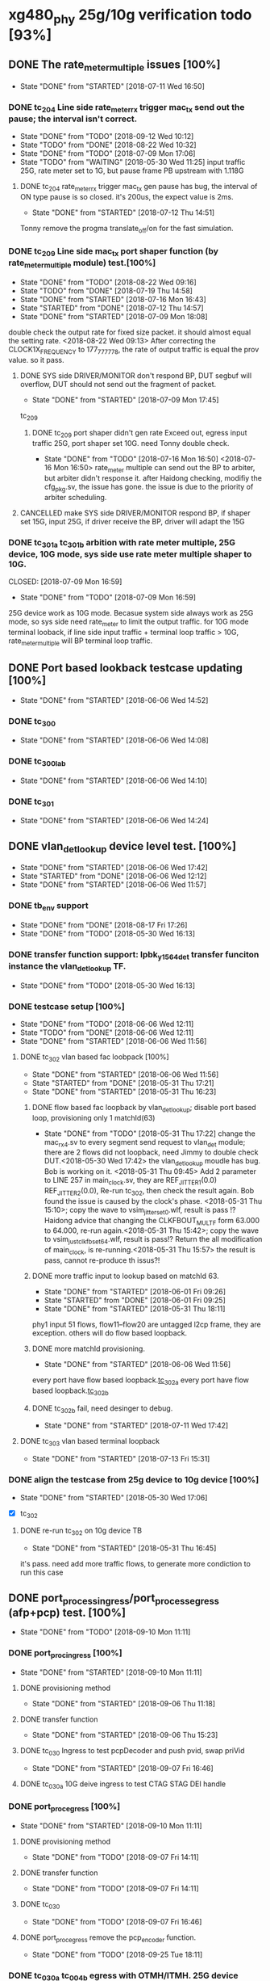 * xg480_phy 25g/10g verification todo [93%]
** DONE The rate_meter_multiple issues [100%]
   CLOSED: [2018-07-11 Wed 16:50]
   - State "DONE"       from "STARTED"    [2018-07-11 Wed 16:50]
*** DONE tc_204 Line side rate_meter_rx trigger mac_tx send out the pause; the interval isn't correct.
    CLOSED: [2018-09-12 Wed 10:12]
    - State "DONE"       from "TODO"       [2018-09-12 Wed 10:12]
    - State "TODO"       from "DONE"       [2018-08-22 Wed 10:32]
    - State "DONE"       from "TODO"       [2018-07-09 Mon 17:06]
    - State "TODO"       from "WAITING"    [2018-05-30 Wed 11:25]
     input traffic 25G, rate meter set to 1G, but pause frame PB upstream with 1.118G
**** DONE tc_204 rate_meter_rx trigger mac_tx gen pause has bug, the interval of ON type pause is so closed. it's 200us, the expect value is 2ms.
     CLOSED: [2018-07-12 Thu 14:51]
     - State "DONE"       from "STARTED"    [2018-07-12 Thu 14:51]
     :LOGBOOK:  
     CLOCK: [2018-07-12 Thu 11:10]--[2018-07-12 Thu 14:51] =>  3:41
     :END:      
     Tonny remove the progma translate_off/on for the fast simulation.
*** DONE tc_209 Line side mac_tx port shaper function (by rate_meter_multiple module) test.[100%]
    CLOSED: [2018-08-22 Wed 09:16]
    - State "DONE"       from "TODO"       [2018-08-22 Wed 09:16]
    - State "TODO"       from "DONE"       [2018-07-19 Thu 14:58]
    - State "DONE"       from "STARTED"    [2018-07-16 Mon 16:43]
    - State "STARTED"    from "DONE"       [2018-07-12 Thu 14:57]
    - State "DONE"       from "STARTED"    [2018-07-09 Mon 18:08]
   :LOGBOOK:  
   CLOCK: [2018-07-09 Mon 17:07]--[2018-07-09 Mon 17:45] =>  0:38
   CLOCK: [2018-07-09 Mon 15:51]--[2018-07-09 Mon 16:11] =>  0:20
   :END:      
    double check the output rate for fixed size packet. it should almost equal the setting rate.
    <2018-08-22 Wed 09:13> After correcting the CLOCK1X_FREQUENCY to 177_777_778, the rate of output traffic is equal the prov value. so it pass.
**** DONE SYS side DRIVER/MONITOR don't respond BP, DUT segbuf will overflow, DUT should not send out the fragment of packet.
     CLOSED: [2018-07-09 Mon 17:45]
     - State "DONE"       from "STARTED"    [2018-07-09 Mon 17:45]
    :LOGBOOK:  
    CLOCK: [2018-07-09 Mon 16:32]--[2018-07-09 Mon 16:43] =>  0:11
    :END:      
    tc_209
***** DONE tc_209 port shaper didn't gen rate Exceed out, egress input traffic 25G, port shaper set 10G. need Tonny double check.
      CLOSED: [2018-07-16 Mon 16:50]
      - State "DONE"       from "TODO"       [2018-07-16 Mon 16:50]
        <2018-07-16 Mon 16:50> rate_meter multiple can send out the BP to arbiter, but arbiter didn't response it. after Haidong checking, modifiy the cfg_pkg.sv, the issue has gone. the issue is due to the priority of arbiter scheduling.
**** CANCELLED make SYS side DRIVER/MONITOR respond BP, if shaper set 15G, input 25G, if driver receive the BP, driver will adapt the 15G 
     CLOSED: [2018-07-16 Mon 16:43]
*** DONE tc_301a tc_301b arbition with rate meter multiple, 25G device, 10G mode, sys side use rate meter multiple shaper to 10G.
    CLOSED: [2018-07-09 Mon 16:59] 
    - State "DONE"       from "TODO"       [2018-07-09 Mon 16:59]
    25G device work as 10G mode. Becasue system side always work as 25G mode, so sys side need rate_meter to limit the output traffic.
    for 10G mode terminal looback, if line side input traffic + terminal loop traffic > 10G, rate_meter_multiple will BP terminal loop traffic.
** DONE Port based lookback testcase updating [100%]
   CLOSED: [2018-06-06 Wed 14:52]
   - State "DONE"       from "STARTED"    [2018-06-06 Wed 14:52]
   :LOGBOOK:  
   CLOCK: [2018-06-06 Wed 14:26]--[2018-06-06 Wed 14:52] =>  0:26
   :END:      
*** DONE tc_300
    CLOSED: [2018-06-06 Wed 14:08]
    - State "DONE"       from "STARTED"    [2018-06-06 Wed 14:08]
    :LOGBOOK:  
    CLOCK: [2018-06-06 Wed 12:17]--[2018-06-06 Wed 12:22] =>  0:05
    :END:      
*** DONE tc_300_lab
    CLOSED: [2018-06-06 Wed 14:10]
    - State "DONE"       from "STARTED"    [2018-06-06 Wed 14:10]
    :LOGBOOK:  
    CLOCK: [2018-06-06 Wed 14:08]--[2018-06-06 Wed 14:10] =>  0:02
    :END:      
*** DONE tc_301
    CLOSED: [2018-06-06 Wed 14:24]
    - State "DONE"       from "STARTED"    [2018-06-06 Wed 14:24]
    :LOGBOOK:  
    CLOCK: [2018-06-06 Wed 14:10]--[2018-06-06 Wed 14:24] =>  0:14
    :END:      
** DONE vlan_det_lookup device level test. [100%]
   CLOSED: [2018-06-06 Wed 17:42]
   - State "DONE"       from "STARTED"    [2018-06-06 Wed 17:42]
   - State "STARTED"    from "DONE"       [2018-06-06 Wed 12:12]
   - State "DONE"       from "STARTED"    [2018-06-06 Wed 11:57]
   :LOGBOOK:  
   CLOCK: [2018-06-06 Wed 17:38]--[2018-06-06 Wed 17:42] =>  0:04
   CLOCK: [2018-05-30 Wed 12:20]--[2018-05-30 Wed 12:21] =>  0:01
   CLOCK: [2018-05-30 Wed 12:13]--[2018-05-30 Wed 12:14] =>  0:01
   CLOCK: [2018-05-30 Wed 11:51]--[2018-05-30 Wed 11:59] =>  0:08
   CLOCK: [2018-05-30 Wed 11:32]--[2018-05-30 Wed 11:49] =>  0:17
   :END:      
*** DONE tb_env support
    CLOSED: [2018-05-30 Wed 16:13]
    - State "DONE"       from "DONE"       [2018-08-17 Fri 17:26]
    - State "DONE"       from "TODO"       [2018-05-30 Wed 16:13]
*** DONE transfer function support: lpbk_y1564_det transfer funciton instance the vlan_det_lookup TF.
    CLOSED: [2018-05-30 Wed 16:13]
    - State "DONE"       from "TODO"       [2018-05-30 Wed 16:13]
*** DONE testcase setup [100%]
    CLOSED: [2018-06-06 Wed 12:11]
    - State "DONE"       from "TODO"       [2018-06-06 Wed 12:11]
    - State "TODO"       from "DONE"       [2018-06-06 Wed 12:11]
    - State "DONE"       from "STARTED"    [2018-06-06 Wed 11:56]
**** DONE tc_302 vlan based fac loobpack [100%]
     CLOSED: [2018-06-06 Wed 11:56]
     - State "DONE"       from "STARTED"    [2018-06-06 Wed 11:56]
     - State "STARTED"    from "DONE"       [2018-05-31 Thu 17:21]
     - State "DONE"       from "STARTED"    [2018-05-31 Thu 16:23]
     :LOGBOOK:  
     CLOCK: [2018-05-31 Thu 17:21]--[2018-05-31 Thu 17:22] =>  0:01
     CLOCK: [2018-05-31 Thu 16:01]--[2018-05-31 Thu 16:09] =>  0:08
     CLOCK: [2018-05-31 Thu 15:54]--[2018-05-31 Thu 15:57] =>  0:03
     CLOCK: [2018-05-31 Thu 15:38]--[2018-05-31 Thu 15:43] =>  0:05
     CLOCK: [2018-05-31 Thu 14:50]--[2018-05-31 Thu 15:20] =>  0:30
     CLOCK: [2018-05-31 Thu 09:45]--[2018-05-31 Thu 09:46] =>  0:01
     CLOCK: [2018-05-30 Wed 17:32]--[2018-05-30 Wed 17:38] =>  0:06
     CLOCK: [2018-05-30 Wed 17:08]--[2018-05-30 Wed 17:16] =>  0:08
     CLOCK: [2018-05-30 Wed 16:23]--[2018-05-30 Wed 16:27] =>  0:04
     :END:      
***** DONE flow based fac loopback by vlan_det_lookup; disable port based loop, provisioning only 1 matchId(63)
      CLOSED: [2018-05-31 Thu 17:22]
      - State "DONE"       from "TODO"       [2018-05-31 Thu 17:22]
       change the mac_rx_4.sv to every segment send request to vlan_det module; there are 2 flows did not loopback, need Jimmy to double check DUT.<2018-05-30 Wed 17:42> 
       the vlan_det_lookup moudle has bug. Bob is working on it. <2018-05-31 Thu 09:45> 
       Add 2 parameter to LINE 257 in main_clock.sv, they are REF_JITTER1(0.0) REF_JITTER2(0.0), Re-run tc_302, then check the result again. Bob found the issue is caused by the clock's phase. <2018-05-31 Thu 15:10>; copy the wave to vsim_jitter_set_0.wlf, result is pass !?
       Haidong advice that changing the CLKFBOUT_MULT_F form 63.000 to 64.000, re-run again.<2018-05-31 Thu 15:42>; copy the wave to vsim_just_clkfb_set_64.wlf, result is pass!?
       Return the all modification of main_clock, is re-running.<2018-05-31 Thu 15:57> the result is pass, cannot re-produce th issus?!
***** DONE more traffic input to lookup based on matchId 63. 
      CLOSED: [2018-06-01 Fri 09:26]
      - State "DONE"       from "STARTED"    [2018-06-01 Fri 09:26]
      - State "STARTED"    from "DONE"       [2018-06-01 Fri 09:25]
      - State "DONE"       from "STARTED"    [2018-05-31 Thu 18:11]
      :LOGBOOK:  
      CLOCK: [2018-06-01 Fri 09:25]--[2018-06-01 Fri 09:26] =>  0:01
      CLOCK: [2018-05-31 Thu 18:00]--[2018-05-31 Thu 18:11] =>  0:11
      CLOCK: [2018-05-31 Thu 17:43]--[2018-05-31 Thu 17:48] =>  0:05
      CLOCK: [2018-05-31 Thu 17:23]--[2018-05-31 Thu 17:41] =>  0:18
      :END:      
      phy1 input 51 flows, flow11--flow20 are untagged l2cp frame, they are exception. others will do flow based loopback.
***** DONE more matchId provisioning.
      CLOSED: [2018-06-06 Wed 11:56]
      - State "DONE"       from "STARTED"    [2018-06-06 Wed 11:56]
      :LOGBOOK:  
      CLOCK: [2018-06-06 Wed 11:49]--[2018-06-06 Wed 11:56] =>  0:07
      CLOCK: [2018-06-06 Wed 11:19]--[2018-06-06 Wed 11:37] =>  0:18
      CLOCK: [2018-06-06 Wed 10:06]--[2018-06-06 Wed 10:30] =>  0:24
      CLOCK: [2018-06-06 Wed 09:02]--[2018-06-06 Wed 09:11] =>  0:09
      CLOCK: [2018-06-06 Wed 08:36]--[2018-06-06 Wed 08:53] =>  0:17
      CLOCK: [2018-06-05 Tue 18:32]--[2018-06-05 Tue 19:09] =>  0:37
      CLOCK: [2018-06-05 Tue 17:38]--[2018-06-05 Tue 18:14] =>  0:36
      CLOCK: [2018-06-05 Tue 16:51]--[2018-06-05 Tue 17:28] =>  0:37
      CLOCK: [2018-06-05 Tue 16:28]--[2018-06-05 Tue 16:42] =>  0:14
      CLOCK: [2018-06-05 Tue 15:48]--[2018-06-05 Tue 16:02] =>  0:14
      CLOCK: [2018-06-05 Tue 15:43]--[2018-06-05 Tue 15:45] =>  0:02
      CLOCK: [2018-06-05 Tue 14:30]--[2018-06-05 Tue 14:40] =>  0:10
      CLOCK: [2018-06-05 Tue 12:21]--[2018-06-05 Tue 12:23] =>  0:02
      CLOCK: [2018-06-05 Tue 12:08]--[2018-06-05 Tue 12:16] =>  0:08
      CLOCK: [2018-06-05 Tue 11:56]--[2018-06-05 Tue 12:00] =>  0:04
      CLOCK: [2018-06-05 Tue 11:23]--[2018-06-05 Tue 11:39] =>  0:16
      CLOCK: [2018-06-05 Tue 09:23]--[2018-06-05 Tue 09:32] =>  0:09
      CLOCK: [2018-06-05 Tue 09:00]--[2018-06-05 Tue 09:12] =>  0:12
      CLOCK: [2018-06-01 Fri 18:20]--[2018-06-01 Fri 18:26] =>  0:06
      CLOCK: [2018-06-01 Fri 17:56]--[2018-06-01 Fri 18:01] =>  0:05
      CLOCK: [2018-06-01 Fri 17:12]--[2018-06-01 Fri 17:44] =>  0:32
      CLOCK: [2018-06-01 Fri 16:19]--[2018-06-01 Fri 17:06] =>  0:47
      CLOCK: [2018-06-01 Fri 16:06]--[2018-06-01 Fri 16:11] =>  0:05
      CLOCK: [2018-06-01 Fri 14:22]--[2018-06-01 Fri 14:40] =>  0:18
      CLOCK: [2018-06-01 Fri 11:54]--[2018-06-01 Fri 12:28] =>  0:34
      CLOCK: [2018-06-01 Fri 11:53]--[2018-06-01 Fri 11:54] =>  0:01
      :END:      
      every port have flow based loopback.[[file:xg480_phy_verify_notes.org::tc_302a][tc_302a]]  
      every port have flow based loopback.[[file:xg480_phy_verify_notes.org::tc_302b][tc_302b]]  
***** DONE tc_302b fail, need desinger to debug.
      CLOSED: [2018-07-11 Wed 17:42]
      - State "DONE"       from "STARTED"    [2018-07-11 Wed 17:42]
      :LOGBOOK:  
      CLOCK: [2018-07-11 Wed 16:31]--[2018-07-11 Wed 16:35] =>  0:04
      CLOCK: [2018-07-11 Wed 15:29]--[2018-07-11 Wed 16:21] =>  0:52
      :END:      
**** DONE tc_303 vlan based terminal loopback
     CLOSED: [2018-07-13 Fri 15:31]
     - State "DONE"       from "STARTED"    [2018-07-13 Fri 15:31]
     :LOGBOOK:  
     CLOCK: [2018-07-13 Fri 14:51]--[2018-07-13 Fri 15:31] =>  0:40
     :END:      
*** DONE align the testcase from 25g device to 10g device [100%]
    CLOSED: [2018-05-30 Wed 17:06]
    - State "DONE"       from "STARTED"    [2018-05-30 Wed 17:06]
    :LOGBOOK:  
    CLOCK: [2018-05-30 Wed 16:47]--[2018-05-30 Wed 17:03] =>  0:16
    :END:      
    - [X] tc_302
**** DONE re-run tc_302 on 10g device TB
     CLOSED: [2018-05-31 Thu 16:45]
     - State "DONE"       from "STARTED"    [2018-05-31 Thu 16:45]
     :LOGBOOK:  
     CLOCK: [2018-05-31 Thu 16:36]--[2018-05-31 Thu 16:43] =>  0:07
     CLOCK: [2018-05-31 Thu 16:24]--[2018-05-31 Thu 16:32] =>  0:08
     :END:      
     it's pass. need add more traffic flows, to generate more condiction to run this case
** DONE port_process_ingress/port_process_egress (afp+pcp) test. [100%]
   CLOSED: [2018-09-10 Mon 11:11]
   - State "DONE"       from "TODO"       [2018-09-10 Mon 11:11]
*** DONE port_proc_ingress [100%]
    CLOSED: [2018-09-10 Mon 11:11]
    - State "DONE"       from "STARTED"    [2018-09-10 Mon 11:11]
    :LOGBOOK:  
    CLOCK: [2018-09-04 Tue 14:08]--[2018-09-04 Tue 18:17] =>  4:09
    CLOCK: [2018-09-04 Tue 12:08]--[2018-09-04 Tue 12:26] =>  0:18
    :END:      
**** DONE provisioning method
     CLOSED: [2018-09-06 Thu 11:18]
     - State "DONE"       from "STARTED"    [2018-09-06 Thu 11:18]
     :LOGBOOK:  
     CLOCK: [2018-09-04 Tue 11:48]--[2018-09-04 Tue 12:03] =>  0:15
     :END:      
**** DONE transfer function
     CLOSED: [2018-09-06 Thu 15:23]
     - State "DONE"       from "STARTED"    [2018-09-06 Thu 15:23]
     :LOGBOOK:  
     CLOCK: [2018-09-06 Thu 11:18]--[2018-09-06 Thu 15:09] =>  3:51
     :END:      
**** DONE tc_030 Ingress to test pcpDecoder and push pvid, swap priVid
     CLOSED: [2018-09-07 Fri 16:46]
     - State "DONE"       from "STARTED"    [2018-09-07 Fri 16:46]
     :LOGBOOK:  
     CLOCK: [2018-09-07 Fri 15:43]--[2018-09-07 Fri 16:46] =>  1:03
     CLOCK: [2018-09-07 Fri 14:19]--[2018-09-07 Fri 15:02] =>  0:43
     :END:      
**** DONE tc_030a 10G deive ingress to test CTAG STAG DEI handle
*** DONE port_proc_egress [100%]
    CLOSED: [2018-09-10 Mon 11:11]
    - State "DONE"       from "STARTED"    [2018-09-10 Mon 11:11]
    :LOGBOOK:  
    CLOCK: [2018-09-06 Thu 16:58]--[2018-09-06 Thu 17:59] => 1:01
    :END:      
**** DONE provisioning method
     CLOSED: [2018-09-07 Fri 14:11]
     - State "DONE"       from "TODO"       [2018-09-07 Fri 14:11]
**** DONE transfer function
     CLOSED: [2018-09-07 Fri 14:11]
     - State "DONE"       from "TODO"       [2018-09-07 Fri 14:11]
**** DONE tc_030
     CLOSED: [2018-09-07 Fri 16:46]
     - State "DONE"       from "TODO"       [2018-09-07 Fri 16:46]
**** DONE port_proc_egress remove the pcp_encoder function.
     CLOSED: [2018-09-25 Tue 18:11]
     - State "DONE"       from "TODO"       [2018-09-25 Tue 18:11]
*** DONE tc_030a tc_004b egress with OTMH/ITMH. 25G device
    CLOSED: [2018-09-12 Wed 10:12]
    - State "DONE"       from "TODO"       [2018-09-12 Wed 10:12]
*** CANCELLED tc_030b egress with OTMH/ITMH. 25G device, 100G mode. // Qumran cannot send out the OTMH
    CLOSED: [2018-09-18 Tue 14:18]
*** DONE tc_030a tc_004b egress with OTMH/ITMH. 10G device
    CLOSED: [2018-09-12 Wed 10:12]
    - State "DONE"       from "TODO"       [2018-09-12 Wed 10:12]
** DONE 100g PTP [100%]
   CLOSED: [2018-06-06 Wed 15:00]
   - State "DONE"       from "TODO"       [2018-06-06 Wed 15:00]
*** DONE testcase setup [100%]
    CLOSED: [2018-06-26 Tue 18:06]
    - State "DONE"       from "STARTED"    [2018-06-26 Tue 18:06]
    - State "STARTED"    from "DONE"       [2018-06-26 Tue 18:01]
    - State "DONE"       from "STARTED"    [2018-06-06 Wed 15:00]
    - State "STARTED"    from "DONE"       [2018-06-06 Wed 12:13]
    - State "DONE"       from "STARTED"    [2018-06-06 Wed 11:56]
    :LOGBOOK:  
    CLOCK: [2018-06-26 Tue 18:01]--[2018-06-26 Tue 18:05] =>  0:04
    CLOCK: [2018-06-06 Wed 11:39]--[2018-06-06 Wed 11:49] =>  0:10
    CLOCK: [2018-06-06 Wed 09:59]--[2018-06-06 Wed 10:04] =>  0:05
    CLOCK: [2018-06-06 Wed 09:23]--[2018-06-06 Wed 09:53] =>  0:30
    CLOCK: [2018-06-06 Wed 08:59]--[2018-06-06 Wed 09:02] =>  0:03
    :END:      
    - [X] [[file:xg480_phy_verify_notes.org::tc_507][tc_507]], based tc_007 and tc_500, 100G mode ptp testcase
** DONE 100g CGMII interface [100%]
   CLOSED: [2018-06-15 Fri 18:02]
   - State "DONE"       from "STARTED"    [2018-06-15 Fri 18:02]
   :LOGBOOK:  
   CLOCK: [2018-06-14 Thu 11:10]--[2018-06-14 Thu 14:00] =>  2:50
   :END:      
   integrating the cgmii driver/monitor into TB/TB_ENV
*** DONE CGMII Monitor [100%]
    CLOSED: [2018-06-13 Wed 11:38]
    - State "DONE"       from "STARTED"    [2018-06-13 Wed 11:38]
    :LOGBOOK:  
    CLOCK: [2018-06-05 Tue 16:02]--[2018-06-05 Tue 16:05] =>  0:03
    CLOCK: [2018-06-05 Tue 14:52]--[2018-06-05 Tue 14:53] =>  0:01
    CLOCK: [2018-06-05 Tue 14:40]--[2018-06-05 Tue 14:45] =>  0:05
    CLOCK: [2018-06-05 Tue 12:16]--[2018-06-05 Tue 12:21] =>  0:05
    CLOCK: [2018-06-05 Tue 12:02]--[2018-06-05 Tue 12:08] =>  0:06
    :END:      
    - [X] CGMII RX SPEC and RTL [2/2]
      - [X] SPEC: the SPEC has been ready, Leo committed it.<2018-05-30 Wed> 
      - [X] RTL: it has been ready <2018-05-30 Wed> 
    - [X] UVM monitor 
*** DONE CGMII Driver [100%]
    CLOSED: [2018-06-13 Wed 11:38]
    - State "DONE"       from "STARTED"    [2018-06-13 Wed 11:38]
    :LOGBOOK:  
    CLOCK: [2018-06-13 Wed 10:55]--[2018-06-13 Wed 11:38] =>  0:43
    CLOCK: [2018-06-13 Wed 09:29]--[2018-06-13 Wed 09:47] =>  0:18
    CLOCK: [2018-06-07 Thu 10:22]--[2018-06-07 Thu 11:29] =>  1:07
    CLOCK: [2018-06-07 Thu 09:38]--[2018-06-07 Thu 10:02] =>  0:24
    CLOCK: [2018-06-07 Thu 09:01]--[2018-06-07 Thu 09:26] =>  0:25
    CLOCK: [2018-06-06 Wed 16:44]--[2018-06-06 Wed 16:59] =>  0:15
    CLOCK: [2018-06-06 Wed 15:17]--[2018-06-06 Wed 15:25] =>  0:08
    CLOCK: [2018-06-05 Tue 17:33]--[2018-06-05 Tue 17:38] =>  0:05
    CLOCK: [2018-06-05 Tue 16:42]--[2018-06-05 Tue 16:51] =>  0:09
    CLOCK: [2018-06-05 Tue 16:21]--[2018-06-05 Tue 16:28] =>  0:07
    CLOCK: [2018-06-05 Tue 16:05]--[2018-06-05 Tue 16:15] =>  0:10
    :END:      
    - [X] CGMII TX [2/2]
      - [X] SPEC
      - [X] RTL
    - [X] UVM Driver 
** CANCELLED y1564 feature test.
   CLOSED: [2018-05-31 Thu 18:23]
*** DONE monitor, Lance work on it.
    CLOSED: [2018-06-26 Tue 09:05]
    - State "DONE"       from "TODO"       [2018-06-26 Tue 09:05]
*** DONE generator, Lance work on it.
    CLOSED: [2018-06-26 Tue 09:05]
    - State "DONE"       from "TODO"       [2018-06-26 Tue 09:05]
** DONE Reserved Pin on DUT's top test [83%]
   CLOSED: [2018-07-02 Mon 08:54]
*** DONE update tc_1000 [3/4]
    CLOSED: [2018-06-26 Tue 18:34]
    - State "DONE"       from "STARTED"    [2018-06-26 Tue 18:34]
      set up new test case tc_1001, it bypass transceiver, can fast run simulation
**** DONE sgmii east/west backpressure out/in pin. tc_1001
     CLOSED: [2018-06-26 Tue 17:46]
     - State "DONE"       from "STARTED"    [2018-06-26 Tue 17:46]
     :LOGBOOK:  
     CLOCK: [2018-06-26 Tue 15:47]--[2018-06-26 Tue 17:11] =>  1:24
     :END:      
     sgmiiEastRxBackpressureOut,
     sgmiiEastTxBackpressureIn,
     sgmiiWestRxBackpressureOut,
     sgmiiWestTxBackpressureIn
     In top.sv connect the output to input, then write the internal register with 1/0, read the input indication register.
**** DONE gasicParityInOut, gasicParityErrOut tc_1001
     CLOSED: [2018-06-26 Tue 17:55]
     - State "DONE"       from "STARTED"    [2018-06-26 Tue 17:55]
     :LOGBOOK:  
     CLOCK: [2018-06-26 Tue 17:46]--[2018-06-26 Tue 17:55] =>  0:09
     :END:      
     input         gasicParityInOut  ,
     input  logic  gasicParityErrOut , // change to input for pin test
     Set those two signal 1/0, read the related indication register on device reg.
**** TODO SFP status and control pin, out pin test fail, need Haidong double check. tc_1001
     - State "TODO"       from "DONE"       [2018-06-27 Wed 14:31]
     - State "DONE"       from "DONE"       [2018-06-27 Wed 14:31]
     - State "DONE"       from "STARTED"    [2018-06-26 Tue 18:26]
     :LOGBOOK:  
     CLOCK: [2018-06-26 Tue 18:07]--[2018-06-26 Tue 18:26] =>  0:19
     :END:      
     input    logic [7:0]          sfpPresentIn_n             ,
     input    logic [7:0]          sfpLosIn                   ,
     input    logic [7:0]          sfpTxFaultIn               ,
     output   logic [7:0]          sfpTxDisableOut            ,
     output   logic [7:0]          sfpModuleSelOut            ,
     output   logic [7:0]          sfpLowPowerModeOut         ,
     For input signal, set them to 1/0, read related indication register on device reg.
     For output signal, write the related regiset on device reg, check/monitor the signal on top.sv/TB.
**** DONE cpldInOut tc_1001
     CLOSED: [2018-06-26 Tue 18:34]
     - State "DONE"       from "TODO"       [2018-06-26 Tue 18:34]
     input          [3:0]          cpldInOut                  ,     // Only cpldInOut[1:0] valid in HW connection
     Input signal, set them to 1/0, read related indication register on device reg.
*** DONE update tc_500c [100%]
    CLOSED: [2018-06-27 Wed 14:41]
    - State "DONE"       from "TODO"       [2018-06-27 Wed 14:41]
**** CANCELLED ptpClkCompensate In/out, it has been correct work, if not, the pll cannot lock
     CLOSED: [2018-06-27 Wed 14:31]
     input    logic                ptpClkCompensateIn         ,
     output   logic                ptpClkCompensateOut        ,
     In top.sv, connect the output to input, read the address 0x0c bit8 on ptp_server module. the value is 1, then change to 0.
**** DONE ptpMicroSemiLoadSave, it has been tested in the broad_sync testcase tc_500c
     CLOSED: [2018-06-27 Wed 14:33]
     - State "DONE"       from "TODO"       [2018-06-27 Wed 14:33]
     input    logic [1:0]          ptpMicroSemiLoadSaveInP    ,
     input    logic [1:0]          ptpMicroSemiLoadSaveInN    ,

     input    logic                clockSynce25In             ,
     Read the register on ptp_server module.
*** CANCELLED irqOut
    CLOSED: [2018-06-28 Thu 16:23]
    output   logic                irqOut_n                   ,
    has not test, How to test?/!
*** CANCELLED rxClkSelOut
    CLOSED: [2018-06-29 Fri 10:12]
    output   logic [5:0]          rxClkSelOut                ,
    10G mode, 156.25Mhz
    25G mode, 390.625Mhz
    100G mode, 322.625Mhz
    1G mode, 125Mhz
    Config clock sel, enable and divider factor by register, then check/monitor the output clock's frequency.
*** DONE dyingGaspIn
    CLOSED: [2018-06-28 Thu 16:13]
    - State "DONE"       from "TODO"       [2018-06-28 Thu 16:13]
    input    logic                dyingGaspIn                ,
    add it to dyinggasp generation testcase. keep internal register trigger as 0, change it value form 0 to 1 (on top.sv) 5 times, the expected result is 5 times dying gasp frame generated.
*** TODO WEST/EAST fp_los data, clk pin test tc_1001, test fail, need Haidong or Tonny doulbe check
    - State "TODO"       from "DONE"       [2018-06-29 Fri 09:28]
    - State "DONE"       from "TODO"       [2018-06-28 Thu 18:13]
   .fpgaWestClkIn              (),  //input
   .fpgaWestFpIn               (),  //input
   .fpgaWestDataIn             (),  //input
   .fpgaWestClkOut             (),  //output
   .fpgaWestFpOut              (),  //output
   .fpgaWestDataOut            (),  //output
   .fpgaEastClkIn              (),  //input
   .fpgaEastFpIn               (),  //input
   .fpgaEastDataIn             (),  //input
   .fpgaEastClkOut             (),  //output
   .fpgaEastFpOut              (),  //output
   .fpgaEastDataOut            (),  //output
** DONE PTP full bandwidth. [100%]
   CLOSED: [2018-05-30 Wed 19:24]
   - State "DONE"       from "STARTED"    [2018-05-30 Wed 19:24]
   :LOGBOOK:  
   CLOCK: [2018-05-30 Wed 14:49]--[2018-05-30 Wed 15:08] =>  0:19
   :END:      
*** DONE tc_503 All port input PTP packet with full bandwidth.[100%] 
    CLOSED: [2018-05-30 Wed 19:00]
    - State "DONE"       from "STARTED"    [2018-05-30 Wed 19:00]
    :LOGBOOK:  
    CLOCK: [2018-05-30 Wed 18:32]--[2018-05-30 Wed 18:59] =>  0:27
    CLOCK: [2018-05-30 Wed 18:01]--[2018-05-30 Wed 18:06] =>  0:05
    CLOCK: [2018-05-30 Wed 17:23]--[2018-05-30 Wed 17:31] =>  0:08
    :END:      
    - [X] all inress port input full bandwith traffic with PTP packet.<2018-05-30 Wed 18:59> 
**** DONE TF side need double check.<2018-05-30 Wed 19:26> 
     CLOSED: [2018-05-31 Thu 09:43]
     - State "DONE"       from "STARTED"    [2018-05-31 Thu 09:43]
     :LOGBOOK:  
     CLOCK: [2018-05-31 Thu 09:38]--[2018-05-31 Thu 09:43] =>  0:05
     CLOCK: [2018-05-31 Thu 08:32]--[2018-05-31 Thu 09:21] =>  0:49
     :END:      
    - [X] all egress port input full bandwith traffic with PTP packet, disable overwrite SA on mac_tx.
     when set every flow input 400 packets, there are miscmp errors; Need Tonny to double check it. <2018-05-30 Wed 17:30>
      In the ptp_process spec, about setting updateCorrectField condition is not clear, after disscution with tonny, TF need do modificaiton, if packet is event ptp, and allowopertion, set the updateCorrectField; don't care the egrRxIfPortNum any more. later, tonny wiil update the spec also. 
*** DONE tc_504 All port input PTP and non-PTP packet with full bandwidth.[100%]
    CLOSED: [2018-05-30 Wed 19:07]
    - State "DONE"       from "STARTED"    [2018-05-30 Wed 19:07]
    :LOGBOOK:  
    CLOCK: [2018-05-30 Wed 19:00]--[2018-05-30 Wed 19:07] =>  0:07
    CLOCK: [2018-05-30 Wed 16:21]--[2018-05-30 Wed 16:22] =>  0:01
    CLOCK: [2018-05-30 Wed 15:58]--[2018-05-30 Wed 16:10] =>  0:12
    CLOCK: [2018-05-30 Wed 15:54]--[2018-05-30 Wed 15:55] =>  0:01
    :END:      
    - [X] all egress port input full bandwidth traffic, PTP and non-PTP, disable overwrite SA on mac_tx.
    - [X] all ingress port input full bandwidth traffic, PTP and non-PTP.<2018-05-30 Wed 19:07> 
*** DONE align the related testcase form 25g device to 10g device [100%]
    CLOSED: [2018-05-30 Wed 19:24]
    - State "DONE"       from "STARTED"    [2018-05-30 Wed 19:24]
    - State "TODO"       from "DONE"       [2018-05-30 Wed 19:09]
    - State "DONE"       from "STARTED"    [2018-05-30 Wed 17:18]
    :LOGBOOK:  
    CLOCK: [2018-05-30 Wed 19:10]--[2018-05-30 Wed 19:21] =>  0:11
    CLOCK: [2018-05-30 Wed 15:41]--[2018-05-30 Wed 15:42] =>  0:01
    CLOCK: [2018-05-30 Wed 15:31]--[2018-05-30 Wed 15:37] =>  0:06
    CLOCK: [2018-05-30 Wed 15:12]--[2018-05-30 Wed 15:18] =>  0:06
    :END:      
    - [X] tc_503 
    - [X] tc_504
** DONE more details RMON test for mac_rx/tx [100%]
*** DONE all kinds of type RMON test for mac rx/tx [100%]
     CLOSED: [2018-05-30 Wed 09:32]
     - State "DONE"       from "TODO"       [2018-05-30 Wed 09:32]
   - [X] tc_207, re-prduce lab test bug. without transceiver, 64B packet with GOOD/BAD/GOOD/BAD FCS; 
     port0 input 64B packet, port1 input 200B packet; 
     port2 port3 input packet with some phy error (PCS error); 
     port4 input 128B packet with all FCS error. 
     port5 input 129B packet with all FCS error.
   - [X] tc_208, cover all kinds of type RMON for mac_rx/tx 
   - [X] tc_208a, to test RMON with MTU less 1518
*** DONE Normal traffic full bandwidth with RX input some fcs errors. [100%]
    CLOSED: [2018-05-23 Wed 15:27]
   - State "DONE"       from "STARTED"    [2018-05-23 Wed 15:27]
   - [X] with transceiver core. input packet size is 1500
   - [X] bypass transceiver core. input packet size is 1500
*** DONE Align the all related testcase between xg480_phy_25g and xg480_phy_10g device [100%]
    CLOSED: [2018-05-30 Wed 14:48]
    - State "DONE"       from "STARTED"    [2018-05-30 Wed 14:48]
    :LOGBOOK:  
    CLOCK: [2018-05-30 Wed 14:41]--[2018-05-30 Wed 14:43] =>  0:02
    CLOCK: [2018-05-30 Wed 14:29]--[2018-05-30 Wed 14:37] =>  0:08
    CLOCK: [2018-05-30 Wed 14:04]--[2018-05-30 Wed 14:10] =>  0:06
    CLOCK: [2018-05-30 Wed 11:59]--[2018-05-30 Wed 12:13] =>  0:14
    CLOCK: [2018-05-30 Wed 11:49]--[2018-05-30 Wed 11:50] =>  0:01
    :END:      
    - [X] tc_208
    - [X] tc_208a
** DONE Support Haidong lab test [100%]
   CLOSED: [2018-05-31 Thu 10:58]
   - State "DONE"       from "TODO"       [2018-05-31 Thu 10:58]
*** DONE generation the dyinggasp injection testcase all provisionging
    CLOSED: [2018-05-31 Thu 10:58]
    - State "DONE"       from "STARTED"    [2018-05-31 Thu 10:58]
    :LOGBOOK:  
    CLOCK: [2018-05-31 Thu 10:31]--[2018-05-31 Thu 10:39] =>  0:08
    CLOCK: [2018-05-31 Thu 09:48]--[2018-05-31 Thu 10:00] =>  0:12
    :END:      
    based on tc_201b, grep all procWrite.
** DONE align the testcase between xg480_phy_25g and xg480_phy_10g [100%]
   CLOSED: [2018-05-31 Thu 16:45]
   - State "DONE"       from "STARTED"    [2018-05-31 Thu 16:45]
   :LOGBOOK:  
   CLOCK: [2018-05-31 Thu 16:14]--[2018-05-31 Thu 16:18] =>  0:04
   :END:      
*** DONE tc_201b, from 25g to 10g device, dyinggasp injection.
    CLOSED: [2018-05-31 Thu 14:04]
    - State "DONE"       from "STARTED"    [2018-05-31 Thu 14:04]
    :LOGBOOK:  
    CLOCK: [2018-05-31 Thu 13:58]--[2018-05-31 Thu 14:02] =>  0:04
    CLOCK: [2018-05-31 Thu 11:04]--[2018-05-31 Thu 11:28] =>  0:24
    :END:      

*** DONE tc_201c, from 25g to 10g device, dyinggasp injection, non-zero time prov.
    CLOSED: [2018-05-31 Thu 15:43]
    - State "DONE"       from "STARTED"    [2018-05-31 Thu 15:43]
    :LOGBOOK:  
    CLOCK: [2018-05-31 Thu 14:45]--[2018-05-31 Thu 14:49] =>  0:04
    CLOCK: [2018-05-31 Thu 14:31]--[2018-05-31 Thu 14:42] =>  0:11
    CLOCK: [2018-05-31 Thu 14:23]--[2018-05-31 Thu 14:24] =>  0:01
    :END:      
*** DONE tc_201,tc_201a; from 25g to 10g device, pause injection
    CLOSED: [2018-05-31 Thu 15:43]
    - State "DONE"       from "STARTED"    [2018-05-31 Thu 15:43]
    :LOGBOOK:  
    CLOCK: [2018-05-31 Thu 14:42]--[2018-05-31 Thu 14:45] =>  0:03
    CLOCK: [2018-05-31 Thu 14:25]--[2018-05-31 Thu 14:31] =>  0:06
    CLOCK: [2018-05-31 Thu 14:07]--[2018-05-31 Thu 14:19] =>  0:12
    :END:      
*** DONE tc_200, from 25g to 10g device, mac_rx/tx basic function testcase
    CLOSED: [2018-05-31 Thu 16:14]
    - State "DONE"       from "STARTED"    [2018-05-31 Thu 16:14]
    :LOGBOOK:  
    CLOCK: [2018-05-31 Thu 16:11]--[2018-05-31 Thu 16:14] =>  0:03
    CLOCK: [2018-05-31 Thu 15:57]--[2018-05-31 Thu 16:01] =>  0:04
    CLOCK: [2018-05-31 Thu 15:44]--[2018-05-31 Thu 15:54] =>  0:10
    :END:      
*** DONE tc_004a, external reset test. if it set, DUT should do nothing.
    CLOSED: [2018-05-31 Thu 16:44]
    - State "DONE"       from "STARTED"    [2018-05-31 Thu 16:44]
    :LOGBOOK:  
    CLOCK: [2018-05-31 Thu 16:32]--[2018-05-31 Thu 16:36] =>  0:04
    CLOCK: [2018-05-31 Thu 16:20]--[2018-05-31 Thu 16:22] =>  0:02
    :END:      

** DONE Lbus frame interface test for 100G mode.[93%]
   CLOSED: [2018-06-25 Mon 18:36]
   - State "DONE"       from "TODO"       [2018-06-25 Mon 18:36]
   - State "STARTED"    from "DONE"       [2018-06-25 Mon 11:12]
   - State "DONE"       from "TODO"       [2018-06-19 Tue 12:24]
*** DONE tc_006,  CGMII_LOOP, rate:80G, packet size 5000B, input 2000 packets. testcase ready
*** DONE tc_006a, CGMII to LBUS, LBUS to CGMII, 100G, flow0 3000B, flow1 200B, testcase ready
    CLOSED: [2018-06-19 Tue 12:25]
    - State "DONE"       from "STARTED"    [2018-06-19 Tue 12:25]
    :LOGBOOK:  
    CLOCK: [2018-06-12 Tue 08:45]--[2018-06-12 Tue 08:52] =>  0:07
    CLOCK: [2018-06-08 Fri 11:02]--[2018-06-08 Fri 11:19] =>  0:17
    :END:      
    tc_006a, 2flows, 200 and 3000 bytes; it's re-produce the lab issue.
    the issue is the lbus 's ENA is not (1 3 7 or 0xf). Leo has fixed the issue.
*** DONE tc_006b, CGMII to LBUS, LBUS to CGMII, 100G, 64 to 256 random, testcase ready
    CLOSED: [2018-06-08 Fri 17:44]
    - State "DONE"       from "STARTED"    [2018-06-08 Fri 17:44]
    :LOGBOOK:  
    CLOCK: [2018-06-08 Fri 17:18]--[2018-06-08 Fri 17:44] =>  0:26
    :END:      
*** DONE tc_006c, CGMII to LBUS, LBUS to CGMII, 100G, 64 to 9600 random, testcase ready
    CLOSED: [2018-06-08 Fri 18:33]
    - State "DONE"       from "STARTED"    [2018-06-08 Fri 18:33]
    :LOGBOOK:  
    CLOCK: [2018-06-08 Fri 18:26]--[2018-06-08 Fri 18:33] =>  0:07
    CLOCK: [2018-06-08 Fri 17:44]--[2018-06-08 Fri 17:49] =>  0:05
    :END:      
*** DONE tc_006d, CGMII to LBUS, LBUS to CGMII, 100G, flow0 64 - 256B, flow1 64 - 9600B, testcase ready
*** DONE tc_006e, CGMII to LBUS, LBUS to CGMII, 100G 64 65 97 80 81 110 111 112 245 246 257B, one by one size input, every size input 50us testcase ready
*** DONE tc_006f, CGMII to LBUS, LBUS to CGMII, 100G 64 65 97 80 81 110 111 112 245 246 257B, in the same time input, every size input 200 packets testcase ready
*** DONE tc_006g, CGMII_LOOP, 100G 65B, testcase ready
*** DONE tc_006h, CGMII_LOOP, 100G 81B, testcase ready
*** DONE tc_006i, CGMII_LOOP, 100G 81B, testcase ready
*** DONE tc_006j, CGMII_LOOP, 100G 64 128 192 256 320 384B, testcase ready
*** DONE tc_006k, CGMII_LOOP, 100G 9600B, testcase ready
*** STARTED tc_006k, 9600B CGMII_LOOP, fail when regression, Leo checking. <2018-07-16 Mon 18:05>
    - State "STARTED"    from "DONE"       [2018-07-16 Mon 19:06]
    - State "DONE"       from "STARTED"    [2018-07-16 Mon 19:05]
      revert the leo's modificaion of frame to cgmii. buffer form 16 to 10 to re-produce the seg_buffer issue. to re-produce the seg_buffer issue.
*** DONE normal traffic with loopback traffic. to test arbitration [100%]
    CLOSED: [2018-06-25 Mon 14:34]
    - State "DONE"       from "TODO"       [2018-06-25 Mon 14:34]
**** DONE normal traffic with fac looback tc_309 (100g mode), tc_311 (25G mode)
     CLOSED: [2018-06-25 Mon 14:13]
     - State "DONE"       from "STARTED"    [2018-06-25 Mon 14:13]
     :LOGBOOK:  
     CLOCK: [2018-06-25 Mon 14:06]--[2018-06-25 Mon 14:07] =>  0:01
     CLOCK: [2018-06-25 Mon 12:00]--[2018-06-25 Mon 12:04] =>  0:04
     CLOCK: [2018-06-25 Mon 11:51]--[2018-06-25 Mon 11:57] =>  0:06
     CLOCK: [2018-06-25 Mon 11:13]--[2018-06-25 Mon 11:26] =>  0:13
     CLOCK: [2018-06-25 Mon 10:40]--[2018-06-25 Mon 10:55] =>  0:15
     :END:      
**** DONE normal traffic with termail loopback tc_310 (100G mode) tc_312 (25G mode)
     CLOSED: [2018-06-25 Mon 14:34]
     - State "DONE"       from "STARTED"    [2018-06-25 Mon 14:34]
     :LOGBOOK:  
     CLOCK: [2018-06-25 Mon 14:29]--[2018-06-25 Mon 14:34] =>  0:05
     CLOCK: [2018-06-25 Mon 14:07]--[2018-06-25 Mon 14:13] =>  0:06
     CLOCK: [2018-06-25 Mon 12:05]--[2018-06-25 Mon 12:17] =>  0:12
     CLOCK: [2018-06-25 Mon 11:01]--[2018-06-25 Mon 11:09] =>  0:08
     :END:      
**** DONE tc_309 re-run TCs when desinger fixing bug. (The bug: arbitration cannot always correctly work when normal traffic and lpbk traffic are valid in the same time.)
     CLOSED: [2018-07-16 Mon 14:03]
     - State "DONE"       from "STARTED"    [2018-07-16 Mon 14:03]
     :LOGBOOK:  
     CLOCK: [2018-07-05 Thu 11:36]--[2018-07-05 Thu 12:01] =>  0:25
     :END:      
     re-run tc_309,<2018-07-05 Thu 12:09> result:
     normal traffic is 50G, 900 packets, all output.
     loop traffic is 50G, 900 packets, just half output. it's not expected. haidong is checking on it. <2018-07-05 Thu 12:11>
*** DONE setup the illegal traffic input the DUT, DUT should not lock.[100%]
    CLOSED: [2018-06-25 Mon 18:36]
    - State "DONE"       from "TODO"       [2018-06-25 Mon 18:36]
**** DONE NGMII interface input the illegal traffic
     CLOSED: [2018-06-25 Mon 17:28]
     - State "DONE"       from "STARTED"    [2018-06-25 Mon 17:28]
     :LOGBOOK:  
     CLOCK: [2018-06-25 Mon 16:37]--[2018-06-25 Mon 17:28] =>  0:51
     CLOCK: [2018-06-25 Mon 14:21]--[2018-06-25 Mon 14:29] =>  0:08
     CLOCK: [2018-06-25 Mon 11:57]--[2018-06-25 Mon 12:00] =>  0:03
     :END:      
     tc_020, ngmii driver gen 70% phy errors.
**** DONE CGMII interface input the illegal traffic
     CLOSED: [2018-06-25 Mon 18:36]
     - State "DONE"       from "STARTED"    [2018-06-25 Mon 18:36]
     :LOGBOOK:  
     CLOCK: [2018-06-25 Mon 17:28]--[2018-06-25 Mon 18:36] =>  1:08
     :END:      

*** DONE update the cmac lbus monitor, if rx_rdy is 0 and sop has been valid, max allow 4.
    CLOSED: [2018-07-05 Thu 11:34]
    - State "DONE"       from "STARTED"    [2018-07-05 Thu 11:34]
    :LOGBOOK:  
    CLOCK: [2018-07-05 Thu 10:33]--[2018-07-05 Thu 11:00] =>  0:27
    CLOCK: [2018-07-05 Thu 09:56]--[2018-07-05 Thu 10:08] =>  0:12
    :END:      
** TODO all control and status register test [%]
   tc_1002.
*** TODO normal traffc running, monitor the all underflow overflow indication registers, they should not asserted
    tc_common_base.sv
    Before running traffic, ROC all the underflow overflow indication registers.
** DONE random disable/enable interface, the DUT shouldn't lock . [100%]
   CLOSED: [2018-07-03 Tue 16:06]
   - State "DONE"       from "STARTED"    [2018-07-03 Tue 16:06]
*** DONE 25G device 25G mode, tc_004a random disable/enable NGMII interface.
    CLOSED: [2018-07-03 Tue 15:46]
    - State "DONE"       from "TODO"       [2018-07-03 Tue 15:46]
    tc_004a.
**** TODO tc_004a more times disable/enable ngmii, DUT output fragment of packet, it should not; Waiting Tonny to doulbe check and fixed it.
*** DONE 25G device 10G mode, tc_003a random disable/enable NGMII interface.
    CLOSED: [2018-07-03 Tue 16:06]
    - State "DONE"       from "TODO"       [2018-07-03 Tue 16:06]
    tc_003a
*** DONE 25G device 100G mode, tc_006l random disable/enable CGMII interface.
    CLOSED: [2018-07-03 Tue 15:58]
    - State "DONE"       from "TODO"       [2018-07-03 Tue 15:58]
    Need DUT (CGMII) support register prov interface disable/enable.
    tc_006l
*** DONE 25G device 100G mode, tc_006l random disable/enable LBUS interface.
    CLOSED: [2018-07-03 Tue 15:58]
    - State "DONE"       from "TODO"       [2018-07-03 Tue 15:58]
    Need DUT (LBUS) support register prov interface disable/enable
    tc_006l
*** DONE 10G device 10G mode, tc_004a random disable/enable NGMII interface.
    CLOSED: [2018-07-13 Fri 14:24]
    - State "DONE"       from "TODO"       [2018-07-13 Fri 14:24]
*** DONE 10G device 1G mode, tc_003a random disable/enable NGMII interface.
    CLOSED: [2018-07-13 Fri 14:38]
    - State "DONE"       from "TODO"       [2018-07-13 Fri 14:38]
** CANCELLED 10G 25G 100G interface if support the LPI 
   CLOSED: [2018-07-11 Wed 14:55]
   Tonny said, DUT don't support on this release.
** DONE sys side traffic packet with ITMH/OTMH [100%]
   CLOSED: [2018-07-11 Wed 14:46]
   - State "DONE"       from "STARTED"    [2018-07-11 Wed 14:46]
   :LOGBOOK:  
   CLOCK: [2018-07-05 Thu 09:32]--[2018-07-05 Thu 09:56] =>  0:24
   :END:      
*** DONE the eth_agent need one more layer after ethernet layer before phy layer.
    CLOSED: [2018-07-06 Fri 14:45]
    - State "DONE"       from "STARTED"    [2018-07-06 Fri 14:45]
    :LOGBOOK:  
    CLOCK: [2018-07-05 Thu 14:33]--[2018-07-05 Thu 16:09] =>  1:36
    :END:      
*** DONE modify all phy_*_constraints.sv. 
    CLOSED: [2018-07-06 Fri 14:45]
    - State "DONE"       from "TODO"       [2018-07-06 Fri 14:45]
    the line side don't gen ITMH/OTMH, but sys-side need gen ITMH. 
*** DONE the eth_object_parser need parser OTMH.
    CLOSED: [2018-07-09 Mon 18:41]
    - State "DONE"       from "STARTED"    [2018-07-09 Mon 18:41]
    :LOGBOOK:  
    CLOCK: [2018-07-09 Mon 18:27]--[2018-07-09 Mon 18:41] =>  0:14
    CLOCK: [2018-07-09 Mon 11:44]--[2018-07-09 Mon 11:50] =>  0:06
    CLOCK: [2018-07-06 Fri 14:57]--[2018-07-06 Fri 15:16] =>  0:19
    :END:      

*** DONE CGMII IF ADVA HDR test
    CLOSED: [2018-07-10 Tue 18:48]
    - State "DONE"       from "STARTED"    [2018-07-10 Tue 18:48]
    :LOGBOOK:
    CLOCK: [2018-07-10 Tue 16:17]--[2018-07-10 Tue 18:48] =>  2:31
    CLOCK: [2018-07-10 Tue 14:48]--[2018-07-10 Tue 14:56] =>  0:08
    :END:
**** DONE tc_006m EGRESS (CGMII RX) test, CGMII IF ADVA HDR support.  
     CLOSED: [2018-07-10 Tue 18:52]
     - State "DONE"       from "TODO"       [2018-07-10 Tue 18:52]
**** DONE tc_006m IGRESS (CGMII TX) test, CGMII IF ADVA HDR support. 
     CLOSED: [2018-07-11 Wed 14:46]
     - State "DONE"       from "STARTED"    [2018-07-11 Wed 14:46]
     :LOGBOOK:  
     CLOCK: [2018-07-10 Tue 18:54]--[2018-07-10 Tue 19:13] =>  0:19
     :END:      
     CGMII_TX monitor need add the fcs re-calc function.
     eth_object_parser need add the adva hdr support mode.
*** CANCELLED tc_004b NGMII IF ADVA HDR test, need NGMII RTL support. waiting Tonny // Qumran cannot send out the OTMH 
    CLOSED: [2018-09-18 Tue 14:17]
** DONE Help Atlanta Mike check the T_dcn_switch_v1.0_r112857 regression results [100%]
   CLOSED: [2018-07-10 Tue 12:25] DEADLINE: <2018-07-12 Thu>
   - State "DONE"       from "STARTED"    [2018-07-10 Tue 12:25]
   :LOGBOOK:  
   CLOCK: [2018-07-09 Mon 14:22]--[2018-07-09 Mon 14:47] =>  0:25
   :END:      
*** DONE dcn_switch tc_009 checking, ATL 13 errors, SZX no errors
    CLOSED: [2018-07-10 Tue 12:24] SCHEDULED: <2018-07-09 Mon>
    - State "DONE"       from "STARTED"    [2018-07-10 Tue 12:24]
    :LOGBOOK:  
    CLOCK: [2018-07-09 Mon 14:47]--[2018-07-09 Mon 15:21] =>  0:34
    :END:      
    after double checking the tc009 from Mike, the ATL run tc_009 with 1 ETH 9 FRMs mode. However, SZX run tc_009 with 2 ETHs 8 FRMs mode. double checking the svn log, it has been said on 2017-09-27 r107278, For tc_009, the default is 2 ETH port test.
    ../../../scripts/run_sim_questa -local_output off -database local_db
    -set_ethernet_port 2
*** DONE dcn_switch tc_009a checking, ATL 57011 errors, SZX ?
    CLOSED: [2018-07-10 Tue 12:23] SCHEDULED: <2018-07-09 Mon>
    - State "DONE"       from "TODO"       [2018-07-10 Tue 12:23]
    to test frm interface backpreasure. The DUT has overflow, so the result will have the OVM_ERROR， missing and mismatch errors. It’s expected.   The testcase is not regression. 
*** CANCELLED dcn_switch tc_017b checking, ATL 7 errors, SZX ?
    CLOSED: [2018-07-11 Wed 14:58] SCHEDULED: <2018-07-09 Mon>
    - State "STARTED"    from "DONE"       [2018-07-10 Tue 12:24]
    - State "DONE"       from "TODO"       [2018-07-10 Tue 12:24]
      DUT joiner is not support padding on this release. TF has beed support. the case is fail. It’s expected. The testcase is not regression
*** DONE dch_switch tc_018 checking, ATL 550 errors, SZX ?
    CLOSED: [2018-07-10 Tue 12:24] SCHEDULED: <2018-07-10 Tue>
    - State "DONE"       from "TODO"       [2018-07-10 Tue 12:24]
    ETH0 to DCN0. Queue overflow Indication Register verify. The DUT has overflow, so the result will have the OVM_ERROR， missing and mismatch errors. It’s expected.   The testcase is not regression  
*** DONE dcn_switch tc_020 checking, ATL 60 errors, SZX ?
    CLOSED: [2018-07-10 Tue 12:24] SCHEDULED: <2018-07-10 Tue>
    - State "DONE"       from "TODO"       [2018-07-10 Tue 12:24]
    MS almost full discard test,  the memory system will drop yellow frames when queue  reach almost full.  the result will have the OVM_ERROR，It’s expected.   The testcase is not regression
*** DONE dcn_switch tc_021 checking, ATL 23 errors, SZX no errors.
    CLOSED: [2018-07-10 Tue 12:25] SCHEDULED: <2018-07-11 Wed>
    ../../../scripts/run_sim_questa -local_output off -database local_db
    -set_ethernet_port 4
*** DONE dcn_switch tc_022 checking, ATL 5 errors, SZX no errors.
    CLOSED: [2018-07-10 Tue 12:25] SCHEDULED: <2018-07-11 Wed>
    ../../../scripts/run_sim_questa -local_output off -database local_db
    -set_ethernet_port 2
** DONE individually bypass transceivers.[100%]
*** DONE 25G device
   CLOSED: [2018-09-18 Tue 14:35]
   - State "DONE"       from "TODO"       [2018-09-18 Tue 14:35]
   - State "DONE"       from "TODO"       [2018-07-12 Thu 19:06]
   BYPASS_TRANSCEIVER_0 for Line0, port0-3
   BYPASS_TRANSCEIVER_1 for Line1, port4-7
   BYPASS_TRANSCEIVER_2 for Sys0, port8-11
   BYPASS_TRANSCEIVER_3 for Sys1, port12-15
*** DONE 10G device 
    CLOSED: [2018-09-20 Thu 10:16]
    - State "DONE"       from "DONE"       [2018-09-20 Thu 10:17]
    - State "DONE"       from "TODO"       [2018-09-20 Thu 10:16]
   BYPASS_TRANSCEIVER_0 for Line0, port0-3
   BYPASS_TRANSCEIVER_1 for Line1, port4-7
   BYPASS_TRANSCEIVER_2 for Sys0, port8-11
   BYPASS_TRANSCEIVER_3 for Sys1, port12-15
** DONE 10G_1G transceiver quad cord debug.[100%]
   CLOSED: [2018-09-25 Tue 15:54]
   - State "DONE"       from "TODO"       [2018-09-25 Tue 15:54]
*** DONE tc_010a,just 10G mode, read all DRP registers
    CLOSED: [2018-09-21 Fri 12:19]
    - State "DONE"       from "TODO"       [2018-09-21 Fri 12:19]
*** DONE tc_010b,10G switch to 1G, read all DRP registers
    CLOSED: [2018-09-21 Fri 12:19]
    - State "DONE"       from "TODO"       [2018-09-21 Fri 12:19]
*** DONE tc_010c,10G switch to 1G, then switch back 10G mode, read all DRP registers
    CLOSED: [2018-09-21 Fri 12:19]
    - State "DONE"       from "TODO"       [2018-09-21 Fri 12:19]

** DONE tc_007a 100G mode, to test and debug the xco4ma soft core. Bypass all transceivers expect xco4ma soft 100G core.
   CLOSED: [2018-07-13 Fri 09:34]
   - State "DONE"       from "STARTED"    [2018-07-13 Fri 09:34]
   - State "STARTED"    from "DONE"       [2018-07-13 Fri 09:34]
   - State "DONE"       from "TODO"       [2018-07-12 Thu 19:08]
   tc_007a, 100G mode, to test and debug the xco4ma soft core.
   pipe0 has traffic, 
   LINE side: bypass transceiver(CMAC), LBUS input traffic.
   SYS side:  don't bypass transceiver, CGMII connect to xco4ma core then connect to GTY.
   pipe1 no traffic,
   LINE and SYS side both bypass transceiver, make testcase run faster.
     
** TODO xg480_sys_timing v2.0 PCIE (DMA mode) interface verification [100%] 
*** DONE add the pcie uvm based agent to TB.
    CLOSED: [2018-10-11 Thu 09:30]
    - State "DONE"       from "TODO"       [2018-10-11 Thu 09:30]
*** DONE tc_002 to debug the pcie 
    CLOSED: [2018-10-17 Wed 11:54]
    - State "DONE"       from "TODO"       [2018-10-17 Wed 11:54]
*** DONE pcie physical link up
    CLOSED: [2018-10-19 Fri 09:17]
    - State "DONE"       from "TODO"       [2018-10-19 Fri 09:17]
*** DONE pcie data layer link up
    CLOSED: [2018-10-19 Fri 09:17]
    - State "DONE"       from "TODO"       [2018-10-19 Fri 09:17]
*** DONE pcie transaction layer up
    CLOSED: [2018-10-22 Mon 11:38]
    - State "DONE"       from "TODO"       [2018-10-22 Mon 11:38]
*** TODO pcie DMA mode methods
** CANCELLED compress the IPG not preamble to support OTMH.[100%] // Qumran don't support the OTMH.
   CLOSED: [2018-09-18 Tue 14:16]
   - State "DONE"       from "TODO"       [2018-09-18 Tue 14:16]
*** CANCELLED CGMII compress IPG to support OTMH for TB
    CLOSED: [2018-09-18 Tue 14:16]
*** CANCELLED NGMII compress IPG to support OTMH for TB
    CLOSED: [2018-09-18 Tue 14:16]
*** CANCELLED the ether_object_paser_25g_phy.sv need support compress IPG to support OTMH for TB
    CLOSED: [2018-09-18 Tue 14:17]
   
** DONE BULK interface (TWAMP) np_tx, service_app_filter test [100%]
   CLOSED: [2018-10-17 Wed 08:59]
   - State "DONE"       from "TODO"       [2018-10-17 Wed 08:59]
*** DONE In TB, connect the east to np_tx to west. 10G device has been ready
    CLOSED: [2018-10-15 Mon 13:13]
    - State "DONE"       from "TODO"       [2018-10-15 Mon 13:13]
*** DONE In TB, connect the ser_app_filter TF. 10G device has been ready
    CLOSED: [2018-10-15 Mon 13:13]
    - State "DONE"       from "TODO"       [2018-10-15 Mon 13:13]
*** DONE TB connection in 25G device
    CLOSED: [2018-10-17 Wed 08:59]
    - State "DONE"       from "TODO"       [2018-10-17 Wed 08:59]
*** DONE encap_gen, add the NP_HDR type.
    CLOSED: [2018-10-15 Mon 14:42]
    - State "DONE"       from "TODO"       [2018-10-15 Mon 14:42]
*** DONE tc_040, east if (gen) -> np_tx -> bulk west if (monitor)
    CLOSED: [2018-09-28 Fri 13:50]
    - State "DONE"       from "TODO"       [2018-09-28 Fri 13:50]
*** DONE tc_041, twamp packet from sys port(gen) -> service_app_filter (trap) -> np_tx -> bulk west if (monitor)
    CLOSED: [2018-09-28 Fri 18:04]
    - State "DONE"       from "TODO"       [2018-09-28 Fri 18:04]

*** DONE tc_042, twamp packet from sys port(gen) -> service_app_filter (trap) -> np_tx -> bulk west if (monitor) and east if -> np_tx -> west if
    CLOSED: [2018-10-16 Tue 09:38]
    - State "DONE"       from "TODO"       [2018-10-16 Tue 09:38]
*** DONE tc_041 fail in 10G device, when both port8 port9 input twawp, the bulk los issue has been gone. but the destport srcport miscmp in npHdr.
    CLOSED: [2018-10-17 Wed 08:58]
    - State "DONE"       from "TODO"       [2018-10-17 Wed 08:58]
** DONE MDIO interface test [100%]
   CLOSED: [2018-10-17 Wed 10:35]
   - State "DONE"       from "TODO"       [2018-10-17 Wed 10:35]
*** DONE instance the modle mdio_phy.sv in top.sv
    CLOSED: [2018-10-11 Thu 09:27]
    - State "DONE"       from "TODO"       [2018-10-11 Thu 09:27]

*** DONE connect the DUT and mdio_phy.sv in top.sv
    CLOSED: [2018-10-11 Thu 12:20]
    - State "DONE"       from "TODO"       [2018-10-11 Thu 12:20]
*** DONE tc_014 setup testcase 
    CLOSED: [2018-10-17 Wed 08:59]
    - State "DONE"       from "TODO"       [2018-10-17 Wed 08:59]
    
*** DONE direct write method in general_methods.svh
    CLOSED: [2018-10-17 Wed 10:35]
    - State "DONE"       from "TODO"       [2018-10-17 Wed 10:35]
*** DONE direct read method in general_methods.svh
    CLOSED: [2018-10-17 Wed 10:35]
    - State "DONE"       from "TODO"       [2018-10-17 Wed 10:35]
*** DONE indirect write method in general_methods.svh
    CLOSED: [2018-10-17 Wed 10:35]
    - State "DONE"       from "TODO"       [2018-10-17 Wed 10:35]
*** DONE indirect read method in general_methods.svh
    CLOSED: [2018-10-17 Wed 10:35]
    - State "DONE"       from "TODO"       [2018-10-17 Wed 10:35]

** DONE 100g caui4_monitor[100%]
   CLOSED: [2018-11-08 Thu 15:57]
   - State "DONE"       from "TODO"       [2018-11-08 Thu 15:57]
*** DONE sync detection function
    CLOSED: [2018-11-01 Thu 15:44]
    - State "DONE"       from "TODO"       [2018-11-01 Thu 15:44]
*** DONE alignment marker detection
    CLOSED: [2018-11-01 Thu 15:44]
    - State "DONE"       from "TODO"       [2018-11-01 Thu 15:44]
*** DONE packet receiving
    CLOSED: [2018-11-08 Thu 15:56]
    - State "DONE"       from "TODO"       [2018-11-08 Thu 15:56]
** DONE 100g caui4_driver
   CLOSED: [2018-11-08 Thu 15:57]
   - State "DONE"       from "TODO"       [2018-11-08 Thu 15:57]
** DONE Drivers support BP (respond the almost full form DUT.)[100%]
   CLOSED: [2018-11-01 Thu 18:42]
   - State "DONE"       from "TODO"       [2018-11-01 Thu 18:42]
*** DONE tc_003b in 10g device ngmii driver support BP
    CLOSED: [2018-11-01 Thu 18:42]
    - State "DONE"       from "TODO"       [2018-11-01 Thu 18:42]
*** DONE connect the BP between DUT and TB
    CLOSED: [2018-11-01 Thu 18:42]
    - State "DONE"       from "TODO"       [2018-11-01 Thu 18:42]
*** DONE xxv driver support BP
    CLOSED: [2018-11-01 Thu 18:42]
    - State "DONE"       from "TODO"       [2018-11-01 Thu 18:42]
*** DONE cgmii driver support BP
    CLOSED: [2018-11-01 Thu 18:42]
    - State "DONE"       from "TODO"       [2018-11-01 Thu 18:42]
    
** DONE change the 100G y1564 tc with transceiver for client side[100%]
   CLOSED: [2018-11-09 Fri 18:50]
   - State "DONE"       from "TODO"       [2018-11-09 Fri 18:50]
*** DONE tc_405
    CLOSED: [2018-11-09 Fri 18:50]
    - State "DONE"       from "TODO"       [2018-11-09 Fri 18:50]
*** DONE tc_405a
    CLOSED: [2018-11-09 Fri 18:50]
    - State "DONE"       from "TODO"       [2018-11-09 Fri 18:50]
*** DONE tc_407
    CLOSED: [2018-11-09 Fri 18:50]
    - State "DONE"       from "TODO"       [2018-11-09 Fri 18:50]
*** DONE tc_407a
    CLOSED: [2018-11-09 Fri 18:50]
    - State "DONE"       from "TODO"       [2018-11-09 Fri 18:50]


* load sharing regression support for xg480 phy device. [0%]
** STARTED update sys-sim.mk base on xgPro style.
   :LOGBOOK:  
   CLOCK: [2018-07-20 Fri 16:24]--[2018-07-20 Tue 18:25] =>  2:01
   CLOCK: [2018-07-20 Fri 15:01]--[2018-07-20 Fri 15:31] =>  0:30
   CLOCK: [2018-07-11 Wed 18:01]--[2018-07-11 Wed 18:32] =>  0:31
   :END:      
 
** TODO based on the PRI number to generate the tc list (yaml format)
** STARTED on Wednesday, regression the short time running testcase
   :LOGBOOK:  
   CLOCK: [2018-07-25 Wed 09:45]--[2018-07-25 Wed 10:52] =>  1:07
   :END:      
** TODO on Weekend, regression all testcases (long time testcase and short time testcase)


* review test plan <2018-07-19 Thu 16:36> [83%]
** DONE the RMON (eth_stats) test [100%]
   CLOSED: [2018-08-22 Wed 10:45]
   - State "DONE"       from "TODO"       [2018-08-22 Wed 10:45]
*** DONE termnal loop mode, blocked packet should be counter by eth_stat, tc_301 pass 
    CLOSED: [2018-07-20 Fri 11:09]
    - State "DONE"       from "STARTED"    [2018-07-20 Fri 11:09]
    :LOGBOOK:  
    CLOCK: [2018-07-20 Fri 09:05]--[2018-07-20 Fri 09:48] =>  0:43
    :END:      
*** DONE tc_202 pause has own couter in RMON, shoud not count by Mcast. whatever pause action in mac rx [50%]
    CLOSED: [2018-07-19 Thu 18:52]
    - State "DONE"       from "STARTED"    [2018-07-19 Thu 18:52]
    :LOGBOOK:  
    CLOCK: [2018-07-19 Thu 17:56]--[2018-07-19 Thu 18:52] =>  0:56
    :END:      
**** DONE DUT has bug, the pasue should not count by Macst, should count to pause.
     CLOSED: [2018-07-20 Fri 09:00]
     - State "DONE"       from "TODO"       [2018-07-20 Fri 09:00]
**** WAITING tc202 fail, becasue DUT mac_rx has not implemented the pause action funciton.
     - State "TODO"       from "WAITING"    [2018-07-20 Fri 09:08]
*** DONE double check y1564 related RMON [100%]
    CLOSED: [2018-08-22 Wed 10:44]
    - State "DONE"       from "TODO"       [2018-08-22 Wed 10:44]
   with normal traffic together test.
**** DONE down mon, no rmon. tc_400 has been covered 
     CLOSED: [2018-08-22 Wed 10:44]
     - State "DONE"       from "TODO"       [2018-08-22 Wed 10:44]
**** DONE up mon, has rmon.  tc_400 has been covered
     CLOSED: [2018-08-22 Wed 10:44]
     - State "DONE"       from "TODO"       [2018-08-22 Wed 10:44]
**** DONE up gen, has rmon.  tc_402 has been covered
     CLOSED: [2018-08-22 Wed 10:44]
     - State "DONE"       from "TODO"       [2018-08-22 Wed 10:44]
**** DONE down gen, no rmon. tc_402 has been covered
     CLOSED: [2018-08-22 Wed 10:44]
     - State "DONE"       from "TODO"       [2018-08-22 Wed 10:44]
** DONE tc_007 double check. has fatel error. After cleanup the defines in tb_env.sv, the fatel has gone.
   CLOSED: [2018-07-19 Thu 16:28]
   - State "DONE"       from "STARTED"    [2018-07-19 Thu 16:28]
   :LOGBOOK:  
   CLOCK: [2018-07-19 Thu 15:43]--[2018-07-19 Thu 16:28] =>  0:45
   :END:      
** DONE add tc_007a to test plan
   CLOSED: [2018-07-19 Thu 16:34]
   - State "DONE"       from "STARTED"    [2018-07-19 Thu 16:34]
   :LOGBOOK:  
   CLOCK: [2018-07-19 Thu 16:29]--[2018-07-19 Thu 16:34] =>  0:05
   :END:      
** STARTED all port have normal + loop traffic (some vlans are loops, some vlans are normal) test.[66%]
   :LOGBOOK:  
   CLOCK: [2018-07-20 Fri 13:40]--[2018-07-20 Fri 14:21] =>  0:41
   :END:      
   loop + normal + y1564 gen. (if egress + pause + dying gasp gen)
   The PRI is: dyinggasp > pause > normal traffic > loop > y1546 
*** DONE tc_410 25G mode in pipe1, 100G mode in pipe0 (ku5p)
    CLOSED: [2018-08-23 Thu 11:10]
    - State "DONE"       from "STARTED"    [2018-08-23 Thu 11:10]
    :LOGBOOK:  
    CLOCK: [2018-08-23 Thu 09:51]--[2018-08-23 Thu 11:08] =>  1:17
    CLOCK: [2018-08-22 Wed 18:03]--[2018-08-22 Wed 18:46] =>  0:43
    CLOCK: [2018-08-22 Wed 17:44]--[2018-08-22 Wed 17:54] =>  0:10
    CLOCK: [2018-08-22 Wed 16:53]--[2018-08-22 Wed 17:17] =>  0:24
    :END:      
    pipe0 100g mode, the y1564 gen must prov to single mode. 
    ingress(up) y1564 gen disable, because it output from cgmii, cgmii don't calc FCS, eth_object_parser will report useless uvm_error.
    egress (down) y1564 gen is normal.

*** DONE tc_411 25G mode in pipe1, 100G mode in pipe0 (ku5p)
    CLOSED: [2018-08-23 Thu 14:26]
    - State "DONE"       from "STARTED"    [2018-08-23 Thu 14:26]
    pipe1 25g mode
    ingress (up) y1564 gen is normal.
    egress (down) y1564 gen is normal. port6 10G y1564 injection, 5G fac_loop(port6 to port6), 10G normal traffic (port14 to port6)

*** TODO 10G mode in 10G device (ku3p)

** DONE tc_002a, 25G 65B full bandwidth test fail, DUT has bug.(Need tonny double check)
   CLOSED: [2018-08-20 Mon 11:17]
   - State "DONE"       from "TODO"       [2018-08-20 Mon 11:17]
   input 25Gpbs, 65B packet,  DUT out add more then 12 Bytes IPG.
   Tonny has fiexed the bug on 15th Aug 2018

** DONE full bandwidth with segment size boundary packet size.[100%]
   CLOSED: [2018-08-22 Wed 15:29]
   - State "DONE"       from "TODO"       [2018-08-22 Wed 15:29]
*** DONE tc_002b 10G device
    CLOSED: [2018-08-22 Wed 15:29]
    - State "DONE"       from "TODO"       [2018-08-22 Wed 15:29]
    Port0, 2, 4, 6
    context0: 125 ~ 128
    context1: 129 ~ 132
    context2: 133
    context3: 141
    context4-21: 149 + (contextId-4)*8
    
    Port1, 3, 5, 7
    context0: 128+125 ~ 128+128
    context1: 128+129 ~ 132+128
    context2: 128+133
    context3: 128+141
    context4-21: 128+149 + (contextId-4)*8

*** DONE tc_002b 25G device
    CLOSED: [2018-08-22 Wed 15:19]
    - State "DONE"       from "TODO"       [2018-08-22 Wed 15:19]
    Port0, 2, 4, 6
    context0: 125 ~ 128
    context1: 129 ~ 141
    context2-12: 142 + (contextId-2)*16
    
    Port1, 3, 5, 7
    context0: 128+125 ~ 128+128
    context1: 128+129 ~ 128+141
    context2-12: 128+142 + (contextId-2)*16


* pipeline structure modification [100%]
** DONE mac_tx transfer_function comments out the pause and dying gasp related prov register. 
   CLOSED: [2018-07-31 Tue 14:17]
   - State "DONE"       from "TODO"       [2018-07-31 Tue 14:17]
** DONE in mac_tx transfer_function re-add the pause and dying gasp related prov register based on pause_dgasp_inj module. 
   CLOSED: [2018-08-08 Wed 14:27]
   - State "DONE"       from "TODO"       [2018-08-08 Wed 14:27]
** DONE port_parser_transfer_function comments out "DEF_MACRX_CTX_HIGHEST_MDL_PROV_ADDRX". 
   CLOSED: [2018-08-08 Wed 14:28]
   - State "DONE"       from "TODO"       [2018-08-08 Wed 14:28]
   - State "TODO"       from "DONE"       [2018-08-08 Wed 14:27]
   - State "DONE"       from "TODO"       [2018-08-08 Wed 14:27]
** DONE ptp_process_transfer_function. 
   CLOSED: [2018-08-08 Wed 14:27]
   - State "DONE"       from "TODO"       [2018-08-08 Wed 14:27]
   //bit [`DEF_MACTX_SYS_PORT_SYS_PORT_SIZE-1:0] egrRxIfPortNum;
      //bit [`DEF_MACTX_CTX_PTP_TX_LATENCY_PROV_TX_LATENCY_SIZE-1:0] txLatency;
      //bit [`DEF_MACRX_CTX_PTP_RX_LATENCY_PROV_RX_LATENCY_SIZE-1:0] rxFixedLatency;
      //bit [`DEF_MACRX_CTX_PORT_PROV_PORT_NUM_SIZE-1:0]             rxPortNum;
   //bit [`DEF_MACTX_SYS_PORT_SYS_PORT_SIZE-1:0]                     sysPortNum;
//                 `DEF_MACRX_CTX_PTP_RX_LATENCY_PROV_ADDRX: begin
//                 `DEF_MACTX_CTX_PTP_TX_LATENCY_PROV_ADDRX: begin
** DONE ptp_editor transfer function
   CLOSED: [2018-08-08 Wed 14:27]
   - State "DONE"       from "TODO"       [2018-08-08 Wed 14:27]
   //bit [`DEF_MACTX_SYS_PORT_SYS_PORT_SIZE-1:0] egrRxIfPortNum;
   //bit [`DEF_MACTX_SYS_PORT_SYS_PORT_SIZE-1:0]                     sysPortNum;
** DONE mac_rx_methods.svh [100%]
   CLOSED: [2018-08-08 Wed 14:27]
   - State "DONE"       from "TODO"       [2018-08-08 Wed 14:27]
   line 146
*** DONE has been finished
    CLOSED: [2018-08-01 Wed 16:42]
    - State "DONE"       from "TODO"       [2018-08-01 Wed 16:42]
         //writeData1 = 0;
         //writeData1[`DEF_MACRX_CTX_HIGHEST_MDL_PROV_MDL_BITS] = p.highestMdl[i];
         //writeAddress1 = 0;
         //writeAddress1 = `DEF_MACRX_CTX_HIGHEST_MDL_PROV_BASE + (i*4) + baseAddrOffset;

*** DONE move the ptp related provisioning method to ptp_porcess methodss.svh
    CLOSED: [2018-08-01 Wed 16:43]
    - State "DONE"       from "TODO"       [2018-08-01 Wed 16:43]
         //writeData2 = p.rxFixedLatency[i];
         //writeAddress2 = 0;
         //writeAddress2 = `DEF_MACRX_CTX_PTP_RX_LATENCY_PROV_BASE + (i*4) + baseAddrOffset;

         //writeData3 = 0;
         //writeData3[`DEF_MACRX_CTX_PTP_PROV_PTP_TRANSPORT_TYPE_BITS] = p.ptpTransportType[i];
         //writeAddress3 = 0;
         //writeAddress3 = `DEF_MACRX_CTX_PTP_PROV_BASE + (i*4) + baseAddrOffset;

         //writeData4 = 0;
         //writeData4[`DEF_MACRX_CTX_PORT_PROV_PORT_NUM_BITS] = p.rxPortNum[i];
         //writeAddress4 = 0;
         //writeAddress4 = `DEF_MACRX_CTX_PORT_PROV_BASE + (i*4) + baseAddrOffset;

   line 180 - 202
** DONE mac_tx_methods.svh
   CLOSED: [2018-08-08 Wed 14:27]
   - State "DONE"       from "TODO"       [2018-08-08 Wed 14:27]
   pasu and dying gase injection.
   line 163 - 226
   line 259 - 342
   line 348 - 374
   line 412 - 495 

   ptp related
   line 605 -624
   line 627 -645
   line 650 -672
   line 675 -691

   line 697 -742
   line 798 -861
   line 887 -950
   line 976 -1039
   line 1060 -1078
   line 1092 -1108
   line 1123 -1152
** DONE lpbk_y1564_det_methods.svh
   CLOSED: [2018-08-08 Wed 14:27]
   - State "DONE"       from "TODO"       [2018-08-08 Wed 14:27]
   line 140-145
//            if      (p.constraintSelector == 0) `lpbkCtrlZeroTimeProv(i,0)
//            else if (p.constraintSelector == 1) `lpbkCtrlZeroTimeProv(i,1)
//            else if (p.constraintSelector == 2) `lpbkCtrlZeroTimeProv(e,0)
//            else if (p.constraintSelector == 3) `lpbkCtrlZeroTimeProv(e,1)
   line 212-218
//            if      (p.constraintSelector == 0) begin `lpbkDaZeroTimeProv(i,0) `lpbkSaZeroTimeProv(i,0) `lpbkLaZeroTimeProv(i,0) end
//            else if (p.constraintSelector == 1) begin `lpbkDaZeroTimeProv(i,1) `lpbkSaZeroTimeProv(i,1) `lpbkLaZeroTimeProv(i,1) end
//            else if (p.constraintSelector == 2) begin `lpbkDaZeroTimeProv(e,0) `lpbkSaZeroTimeProv(e,0) `lpbkLaZeroTimeProv(e,0) end
//            else if (p.constraintSelector == 3) begin `lpbkDaZeroTimeProv(e,1) `lpbkSaZeroTimeProv(e,1) `lpbkLaZeroTimeProv(e,1) end

   line 249-254
//            if      (p.constraintSelector == 0) begin `lpbkMatchIdZeroTimeProv(i,0) end
//            else if (p.constraintSelector == 1) begin `lpbkMatchIdZeroTimeProv(i,1) end
//            else if (p.constraintSelector == 2) begin `lpbkMatchIdZeroTimeProv(e,0) end
//            else if (p.constraintSelector == 3) begin `lpbkMatchIdZeroTimeProv(e,1) end


* regression test issues [100%]
** DONE tc_503 egress, ptp_editor calc TSG has bug.
   CLOSED: [2018-09-10 Mon 11:12]
   - State "DONE"       from "TODO"       [2018-09-10 Mon 11:12]
   need Tonny double check, just check the first 'UVM_ERROR' in the tc_503.log
** DONE tc_301a tc_301b sys side rate meter multiple set 10G.
   CLOSED: [2018-08-20 Mon 11:10]
   - State "DONE"       from "TODO"       [2018-08-20 Mon 11:10]
   tc_301b, all input the constant size packet.
   port1 to port9 8G, 
   port9 to port9 10G, it should come out 2G, but in fact is 2.15G, it not correct.

   Correct the `define CLOCK1X_FREQUENCY        177_777_778, the rate_meter_multiple method could prov the correct the value.
** DONE 25G device regression issues [100%]
   CLOSED: [2018-10-22 Mon 17:15]
   - State "DONE"       from "TODO"       [2018-10-22 Mon 17:15]
*** DONE 20181022 regression [100%]
    CLOSED: [2018-10-22 Mon 18:25]
    - State "DONE"       from "TODO"       [2018-10-22 Mon 18:25]
**** DONE 20181022: tc_006d	: Fail! (The tc_006d.log is unfinished.) 100G case, Dongping check. reduce the simulaiton time
    CLOSED: [2018-10-22 Mon 17:00]
- State "DONE"       from "DONE"       [2018-10-22 Mon 18:25]
    - State "DONE"       from "TODO"       [2018-10-22 Mon 17:0**
**** DONE 20181022: tc_006l	: Fail! (UVM_ERROR & Error) 100G case, random dis/ena cgmii and LBUS interface, the DUT should not lock, it's not regression case
    CLOSED: [2018-10-22 Mon 13:57]
    - State "DONE"       from "TODO"       [2018-10-22 Mon 13:57**
**** DONE 20181022: tc_006m	: Fail! (UVM_ERROR & Error) // CGMII OTMH test,have not finish feature testing. it's not use anymore, remove this case.
    CLOSED: [2018-10-22 Mon 16:50]
    - State "DONE"       from "TODO"       [2018-10-22 Mon 16:5**
**** DONE 20181022: tc_302b	: Fail! (UVM_ERROR & Error) // vlan look det, there is phase compensation between clock1x and clock3x. This issue need Bob to solve.
    CLOSED: [2018-10-22 Mon 12:18]
    - State "DONE"       from "TODO"       [2018-10-22 Mon 12:18]
**** DONE Send the email, told Bob the issue is still here. vlan look det clock1x and clock3x issue; there is phase compensation between clock1x and clock3x. This issue need Bob to solve.
     CLOSED: [2018-11-21 Wed 14:28]
     - State "DONE"       from "STARTED"    [2018-11-21 Wed 14:28]
     - State "STARTED"    from "DONE"       [2018-10-22 Mon 13:****
<2018-11-21 Wed 14:37>the vlan det lookup method has bug, the number of matchIds is not same as DUT, after Lance modified it, the error has been gone.
**** DONE 20181022: tc_309	: Fail! (UVM_ERROR & Error) // 100G mode, normal traffic and fac lpbk traffic, it's test arbitration. 
    CLOSED: [2018-10-22 Mon 14:32]
    - State "DONE"       from "STARTED"    [2018-10-22 Mon 14:32]
    normal traffic (port8 to  port0), input 9 packets, but DUT discard 3 packe***
**** DONE 20181022: tc_604	: Fail! (UVM_ERROR & Error) // mac_rx MTU test, DUT will send out the packet with FCS error, but TF will discard them. it's not regression testcase
    CLOSED: [2018-10-22 Mon 17:15]
    - State "DONE"       from "TODO"       [2018-10-22 Mon 17:15**

*** TODO 20181112 regression [70%]
**** DONE tc_006a bypass cmac 100G tc, in fact it's pass, the script search wrong path.
     CLOSED: [2018-11-14 Wed 10:57]
     - State "DONE"       from "TODO"       [2018-11-14 Wed 10:57]
**** DONE tc_041a 100g twamp tc, the bulk input traffic should include the NP HDR.
     CLOSED: [2018-11-14 Wed 12:23]
     - State "DONE"       from "TODO"       [2018-11-14 Wed 12:23]
**** DONE tc_208a RMON, input MTU and FCS packet to test RMON, the result is expected.
     CLOSED: [2018-11-12 Mon 17:56]
     - State "DONE"       from "TODO"       [2018-11-12 Mon 17:56]
**** DONE tc_208  RMON, input MTU and FCS packet to test RMON, the result is expected.
     CLOSED: [2018-11-12 Mon 17:56]
     - State "DONE"       from "TODO"       [2018-11-12 Mon 17:56]
**** DONE tc_302b vlan lookup det, need Bob double check. has been sent the email to Bob
     CLOSED: [2018-11-14 Wed 14:35]
     - State "DONE"       from "TODO"       [2018-11-14 Wed 14:35]
       When enable the vlan lookup det register access test, there are 5 miscmp, may the provisioning method has bug, the Lance is double checking.
       the last miscmp is:
       UVM_INFO @ 879000.000000 ns: reporter [MISCMP] Miscompare for scoreboardItemB.data: lhs = 'h8 : rhs = 'h8000
       UVM_INFO @ 879000.000000 ns: reporter [MISCMP] 1 Miscompare(s) for object scoreboardItemA@93611 vs. scoreboardItemB@93627
       UVM_ERROR @ 879000.000000 ns: uvm_test_top.tbEnv_u1.scoreboardControlPlane [Scoreboard] 
                   Context number:  0x2d0020
                   lhs fields are data from the TRANSFER_FUNCTION
                   rhs fields are data from the DUT

<2018-11-21 Wed 14:36>the vlan det lookup method has bug, the number of matchIds is not same as DUT, after Lance modified it, the error has been gone.
**** TODO tc_403 y1564 lance check
**** DONE tc_405 y1564, lance had been check, DUT has issue.
     CLOSED: [2018-11-26 Mon 12:26]
     - State "DONE"       from "WAITING"    [2018-11-26 Mon 12:26]
     - State "WAITING"    from "TODO"       [2018-11-12 Mon 17:08]
**** DONE tc_405a y1564, lance had been check, DUT has issue.
     CLOSED: [2018-11-26 Mon 12:26]
     - State "DONE"       from "WAITING"    [2018-11-26 Mon 12:26]
     - State "WAITING"    from "TODO"       [2018-11-12 Mon 17:11]
**** TODO tc_407 y1564, lance check
**** WAITING tc_407a, y1564 lance had been check, DUT has issue. 
     - State "WAITING"    from "TODO"       [2018-11-12 Mon 17:11]
*** TODO 20181126 regression [%]
**** TODO 100G local_bus underflow; If start sending the valid date, there should at least 4 valid data after txRdy un-set.

** DONE 10G device  regression issues [100%]
   CLOSED: [2018-10-23 Tue 09:30]
   - State "DONE"       from "TODO"       [2018-10-23 Tue 09:30]
*** DONE 20181022 regression [100%]
    CLOSED: [2018-10-23 Tue 09:30]
    - State "DONE"       from "TODO"       [2018-10-23 Tue 09:30]
**** DONE 20181022: tc_000_lab	: Fail! (UVM_ERROR & Error) Base traffic, Dongping check. it's duplicate of tc_000. so remove it from regresion list.
    CLOSED: [2018-10-22 Mon 18:09]
- State "DONE"       from "DONE"       [2018-10-23 Tue 09:30]
    - State "DONE"       from "TODO"       [2018-10-22 Mon 18:0**
**** DONE 20181022: tc_001	: Fail! (The tc_001.log is unfinished.) // always waiting the xcvr_quad_drp_hw_acc_indication_completed 
    CLOSED: [2018-10-23 Tue 09:29]
    - State "DONE"       from "TODO"       [2018-10-23 Tue 09:2**
**** DONE 20181022: tc_010	: Fail! (UVM_ERROR & Error)             //1G to 10G switch has not been ready.
    CLOSED: [2018-10-23 Tue 09:29]
    - State "DONE"       from "TODO"       [2018-10-23 Tue 09:2**
**** DONE 20181022: tc_011	: Fail! (Compile Error)    I2c case, Dongping check, re-add the I2c bankId.
    CLOSED: [2018-10-22 Mon 17:51]
    - State "DONE"       from "TODO"       [2018-10-22 Mon 17:5**
**** DONE 20181022: tc_604	: Fail! (UVM_ERROR & Error) // mac_rx MTU test, DUT will send out the packet with FCS error, but TF will discard them. it's not regression testcase
    CLOSED: [2018-10-22 Mon 17:31]
    - State "DONE"       from "TODO"       [2018-10-22 Mon 17:31]

*** TODO 20181112 regression [33%]
**** DONE tc_208a RMON, input MTU and FCS packet to test RMON, the result is expected.
     CLOSED: [2018-11-12 Mon 17:56]
     - State "DONE"       from "TODO"       [2018-11-12 Mon 17:56]
**** DONE tc_208  RMON, input MTU and FCS packet to test RMON, the result is expected.
     CLOSED: [2018-11-12 Mon 17:55]
     - State "DONE"       from "TODO"       [2018-11-12 Mon 17:55]
**** WAITING tc_400 y1564 lance check
     - State "WAITING"    from "TODO"       [2018-11-12 Mon 17:12]
**** WAITING tc_401 y1564 lance check
     - State "WAITING"    from "TODO"       [2018-11-12 Mon 17:12]
**** WAITING tc_402a y1564 lance check
     - State "WAITING"    from "TODO"       [2018-11-12 Mon 17:13]
**** WAITING tc_403 y1564 lance check
     - State "WAITING"    from "TODO"       [2018-11-12 Mon 17:16]


* TODO The PPT for internal training, the subject is FPGA verification process [%]
** TODO The overview of FPGA development work flow, there are 4 phase.
*** PLAN, documents.
*** EXECUTE(coding), RTL design, Test Bench are created(setup).
*** FUNCTIONAL VERIFY, module level, subsystem level, device level simulation.
*** LAB VERIFY, 
*** SUPPORT, Deliver the build to Customer(SW, HW, SIT), 
** TODO The verification phase in the FPGA development flow.
** TODO The overview of FPGA verificaion work flow
** TODO The test plan
** TODO The system-verilog language
** TODO The UVM, Universal Verification Methodology
** TODO code re-use
** TODO code coverage
** TODO functional coverage
** TODO regression


* Daily meeting [65%]
** done
*** DONE re-run tc_407a to verify the Tonny's modificaion about local_bus issue (100G mode, traffic + y1564)
    CLOSED: [2018-11-19 Mon 17:31]
    - State "DONE"       from "TODO"       [2018-11-19 Mon 17:31]
<2018-11-19 Mon 17:30> in eth-fpga3, do make update, re-run tc_407 tc_407a tc_405 tc_405a, the result will get on tomorrow.

*** DONE cgmii_to_frame RTL compile error. Haidong or Tonny to fix it.
    CLOSED: [2018-11-21 Wed 14:38]
    - State "DONE"       from "TODO"       [2018-11-21 Wed 14:38]
      Tonny has been fixed it

*** DONE NPI test, let Polo change the NPI test process, form vlan based to port based y1564 gen/mon.
    CLOSED: [2018-11-19 Mon 17:34]
    - State "DONE"       from "TODO"       [2018-11-19 Mon 17:34]
10 times test, all pass. the packet size should >= 512

*** DONE tc_213 xg480_phy_25g/10g device pause response test. the RTL has been ready
    CLOSED: [2018-11-27 Tue 09:36]
    - State "DONE"       from "TODO"       [2018-11-27 Tue 09:36]
0 2 4 6 enable pause, 1 3 5 7 port disable pause. the quanta = 00 or FF
Pause response is added in mac_tx module, the related changes in core level RTL is also done. Please Dongping run test cases to verify the pause response function.

Please note that:
   The pause backpressure doesn't affect down injected Y1564  - from the stack, the Y1564 DOWN injection is after MAC_TX.
   The pause backpressure doesn't affect pause/dying gasp injection

mulit seg packet 

tc_213, pause peer function basic testcase, when receiving pause with quanta 0xffff, the traffic will stop; reveiving the pasue with quanta 0x0 the traffic will go on.

*** DONE tc_302b testcase result. RTL has bug, need Bob double check. has been sent email.
    CLOSED: [2018-11-19 Mon 18:00]
    - State "DONE"       from "TODO"       [2018-11-19 Mon 18:00]
      Jimmy said he was checking.<2018-11-20 Tue 09:50> 
    <2018-11-21 Wed 14:37>the vlan det lookup method has bug, the number of matchIds is not same as DUT, after Lance modified it, the error has been gone.

*** DONE IO CPLD gasic_slave_pro_bfm.sv, remove useless checking.
   CLOSED: [2018-11-26 Mon 15:13]
   - State "DONE"       from "TODO"       [2018-11-26 Mon 15:13]

*** DONE tc_031 port process ing, for pri vlan, if swap disable, discard 
    CLOSED: [2018-11-27 Tue 13:48]
    - State "DONE"       from "TODO"       [2018-11-27 Tue 13:48]
*** DONE tc_203 pause response and pause injection dying gasp injection
    CLOSED: [2018-11-27 Tue 09:36]
    - State "DONE"       from "TODO"       [2018-11-27 Tue 09:36]
*** DONE tc_404a pause response for y1564 injection
    CLOSED: [2018-11-27 Tue 15:12]
    - State "DONE"       from "TODO"       [2018-11-27 Tue 15:12]
*** DONE oob interface debug, device reg 0xB0, related port bit write1, the oob will set. 
    CLOSED: [2018-11-28 Wed 12:18]
    - State "DONE"       from "STARTED"    [2018-11-28 Wed 12:18]
*** DONE ge104 TB and TB_ENV with PCIE interface, correct the user interface clock to 62.5, the PCIE correctly link up.
    CLOSED: [2018-11-30 Fri 16:13]
    - State "DONE"       from "DONE"       [2018-12-05 Wed 09:42]
    - State "DONE"       from "DONE"       [2018-12-04 Tue 15:53]
    - State "DONE"       from "TODO"       [2018-11-30 Fri 16:13]
*** DONE TB warning handle
    CLOSED: [2018-12-03 Mon 15:26]
    - State "DONE"       from "STARTED"    [2018-12-03 Mon 15:26]
*** DONE 25G device, DRP register switch values, tc_010a tc_010b tc_010c.
    CLOSED: [2018-12-03 Mon 17:30]
    - State "DONE"       from "STARTED"    [2018-12-03 Mon 17:30]
      tc_010a: read transceiver DRP registers, after power on
      tc_010b: read transceiver DRP registers, after power on, 25G switch 10G
      tc_010c: read transceiver DRP registers, after power on, 25G switch 10G switch 25G
*** DONE bulk if NPI test support
    CLOSED: [2018-12-05 Wed 14:53]
    - State "DONE"       from "STARTED"    [2018-12-05 Wed 14:53]
**** DONE tc_043, west input east output
     CLOSED: [2018-12-05 Wed 12:28]
     - State "DONE"       from "TODO"       [2018-12-05 Wed 12:28]
**** DONE tc_044, west set loopback, west input, west output
     CLOSED: [2018-12-05 Wed 14:52]
     - State "DONE"       from "TODO"       [2018-12-05 Wed 14:52]
*** DONE 1G pasue 10G device 1G mode, tc_214
    CLOSED: [2018-12-05 Wed 09:39]
    - State "DONE"       from "STARTED"    [2018-12-05 Wed 09:39]
*** DONE 10G pasue 10G device tc_213
    CLOSED: [2018-12-04 Tue 15:53]
    - State "DONE"       from "TODO"       [2018-12-04 Tue 15:53]
*** DONE 25G pause 25G device tc_213
    CLOSED: [2018-12-04 Tue 15:54]
    - State "DONE"       from "TODO"       [2018-12-04 Tue 15:54]
*** DONE 100G pasue 25G devie tc_214
    CLOSED: [2018-12-04 Tue 18:28]
    - State "DONE"       from "DONE"       [2018-12-05 Wed 11:05]
    - State "DONE"       from "TODO"       [2018-12-04 Tue 18:28]
*** DONE ge104 run_vlog cleanup
    CLOSED: [2018-12-05 Wed 11:05]
    - State "DONE"       from "TODO"       [2018-12-05 Wed 11:05]
** todo
*** WAITING east bulk input error packet (FCS error,  no eop, pcs error)
    - State "STARTED"    from "DONE"       [2018-12-04 Tue 15:54]
    - State "DONE"       from "STARTED"    [2018-12-03 Mon 11:09]
    - State "STARTED"    from "DONE"       [2018-11-30 Fri 18:27]
    - State "DONE"       from "STARTED"    [2018-11-30 Fri 18:18]
when DUT receive error packet, it will counter to receive error, and do nothing, send out. it's not expected. should set error in gmii_if.
*** STARTED dbg register all alarm (overflow underflow) indication. need verifiy.
*** TODO 10g 25G SW switch testcase support
*** TODO IO FPGA 1G PTP testcase 
*** TODO PCIE IF, abort, timeout,  error condiction, corner condiction
*** TODO QSGMII, ge104
*** TODO send bip error, (if need Dongping to verify it)
*** TODO 1X100g_4X10g
cgmii loop script.

*** TODO 4X25g_4X10g
*** TODO xg480_sys_timing PCIE lab debug plan discuss with Lucky 

* ge100
** ge114pro vm  (10.0)